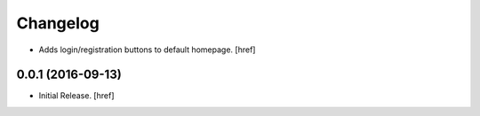 Changelog
---------

- Adds login/registration buttons to default homepage.
  [href]

0.0.1 (2016-09-13)
~~~~~~~~~~~~~~~~~~~

- Initial Release.
  [href]
